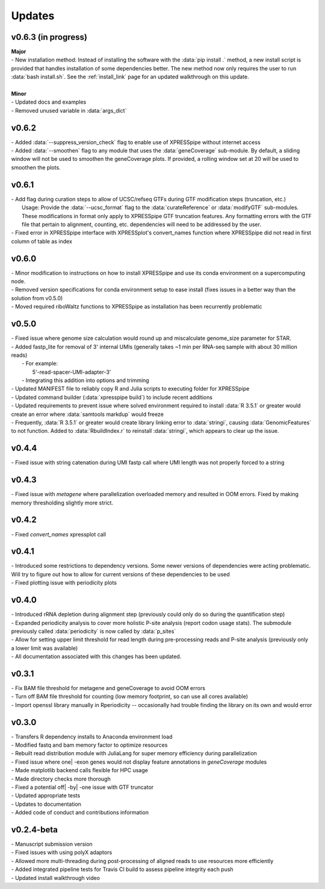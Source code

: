 ###############
Updates
###############

========================
v0.6.3 (in progress)
========================
| **Major**
| - New installation method: Instead of installing the software with the :data:`pip install .` method, a new install script is provided that handles installation of some dependencies better. The new method now only requires the user to run :data:`bash install.sh`. See the :ref:`install_link` page for an updated walkthrough on this update.
|
| **Minor**
| - Updated docs and examples
| - Removed unused variable in :data:`args_dict`

========================
v0.6.2
========================
| - Added :data:`--suppress_version_check` flag to enable use of XPRESSpipe without internet access
| - Added :data:`--smoothen` flag to any module that uses the :data:`geneCoverage` sub-module. By default, a sliding window will not be used to smoothen the geneCoverage plots. If provided, a rolling window set at 20 will be used to smoothen the plots.

========================
v0.6.1
========================
| - Add flag during curation steps to allow of UCSC/refseq GTFs during GTF modification steps (truncation, etc.)
|   Usage: Provide the :data:`--ucsc_format` flag to the :data:`curateReference` or :data:`modifyGTF` sub-modules. These modifications in format only apply to XPRESSpipe GTF truncation features. Any formatting errors with the GTF file that pertain to alignment, counting, etc. dependencies will need to be addressed by the user.
| - Fixed error in XPRESSpipe interface with XPRESSplot's convert_names function where XPRESSpipe did not read in first column of table as index

========================
v0.6.0
========================
| - Minor modification to instructions on how to install XPRESSpipe and use its conda environment on a supercomputing node.
| - Removed version specifications for conda environment setup to ease install (fixes issues in a better way than the solution from v0.5.0)
| - Moved required riboWaltz functions to XPRESSpipe as installation has been recurrently problematic

========================
v0.5.0
========================
| - Fixed issue where genome size calculation would round up and miscalculate genome_size parameter for STAR.
| - Added fastp_lite for removal of 3' internal UMIs (generally takes ~1 min per RNA-seq sample with about 30 million reads)
|   - For example:
|     5'-read-spacer-UMI-adapter-3'
|   - Integrating this addition into options and trimming
| - Updated MANIFEST file to reliably copy R and Julia scripts to executing folder for XPRESSpipe
| - Updated command builder (:data:`xpresspipe build`) to include recent additions
| - Updated requirements to prevent issue where solved environment required to install :data:`R 3.5.1` or greater would create an error where :data:`samtools markdup` would freeze
| - Frequently, :data:`R 3.5.1` or greater would create library linking error to :data:`stringi`, causing :data:`GenomicFeatures` to not function. Added to :data:`RbuildIndex.r` to reinstall :data:`stringi`, which appears to clear up the issue.


========================
v0.4.4
========================
| - Fixed issue with string catenation during UMI fastp call where UMI length was not properly forced to a string

========================
v0.4.3
========================
| - Fixed issue with `metagene` where parallelization overloaded memory and resulted in OOM errors. Fixed by making memory thresholding slightly more strict.

========================
v0.4.2
========================
| - Fixed `convert_names` xpressplot call

========================
v0.4.1
========================
| - Introduced some restrictions to dependency versions. Some newer versions of dependencies were acting problematic. Will try to figure out how to allow for current versions of these dependencies to be used
| - Fixed plotting issue with periodicity plots

========================
v0.4.0
========================
| - Introduced rRNA depletion during alignment step (previously could only do so during the quantification step)
| - Expanded periodicity analysis to cover more holistic P-site analysis (report codon usage stats). The submodule previously called :data:`periodicity` is now called by :data:`p_sites`
| - Allow for setting upper limit threshold for read length during pre-processing reads and P-site analysis (previously only a lower limit was available)
| - All documentation associated with this changes has been updated.

============
v0.3.1
============
| - Fix BAM file threshold for metagene and geneCoverage to avoid OOM errors
| - Turn off BAM file threshold for counting (low memory footprint, so can use all cores available)
| - Import openssl library manually in Rperiodicity -- occasionally had trouble finding the library on its own and would error

============
v0.3.0
============
| - Transfers R dependency installs to Anaconda environment load
| - Modified fastq and bam memory factor to optimize resources
| - Rebuilt read distribution module with JuliaLang for super memory efficiency during parallelization
| - Fixed issue where one| -exon genes would not display feature annotations in `geneCoverage` modules
| - Made matplotlib backend calls flexible for HPC usage
| - Made directory checks more thorough
| - Fixed a potential off| -by| -one issue with GTF truncator
| - Updated appropriate tests
| - Updates to documentation
| - Added code of conduct and contributions information

===========
v0.2.4-beta
===========
| - Manuscript submission version
| - Fixed issues with using polyX adaptors
| - Allowed more multi-threading during post-processing of aligned reads to use resources more efficiently
| - Added integrated pipeline tests for Travis CI build to assess pipeline integrity each push
| - Updated install walkthrough video
